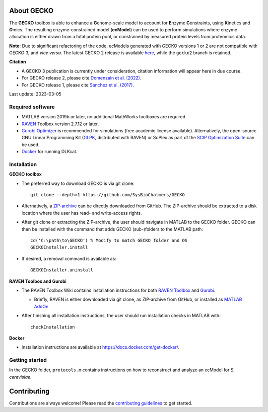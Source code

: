 .. image:: GECKO.png
   :align: center

|Current Version| |Tests passing| |Gitter|

About GECKO
-----------

The **GECKO** toolbox is able to enhance a **G**\ enome-scale model to account
for **E**\ nzyme **C**\ onstraints, using **K**\ inetics and **O**\ mics. The resulting enzyme-constrained model
(**ecModel**) can be used to perform simulations where enzyme allocation is either drawn from a total protein pool, or
constrained by measured protein levels from proteomics data.

**Note:** Due to significant refactoring of the code, ecModels generated with GECKO versions 1 or 2 are not compatible
with GECKO 3, and *vice versa*. The latest GECKO 2 release is available `here <https://github.com/SysBioChalmers/GECKO/releases/tag/v2.0.3>`_,
while the ``gecko2`` branch is retained.

**Citation**

- A GECKO 3 publication is currently under consideration, citation information will appear here in due course.
- For GECKO release 2, please cite `Domenzain et al. (2022) <https://doi.org/10.1038/s41467-022-31421-1>`_.
- For GECKO release 1, please cite `Sánchez et al. (2017) <https://doi.org/10.15252/msb.20167411>`_.

Last update: 2023-03-05

Required software
~~~~~~~~~~~~~~~~~~~~~~~~~~~~~~~~~

-	MATLAB version 2019b or later, no additional MathWorks toolboxes are required.
-	`RAVEN <https://github.com/SysBioChalmers/RAVEN>`_ Toolbox version 2.7.12 or later.
-	`Gurobi Optimizer <https://www.gurobi.com/solutions/gurobi-optimizer/>`_ is recommended for simulations (free academic license available). Alternatively, the open-source GNU Linear Programming Kit (`GLPK <https://www.gnu.org/software/glpk/>`_, distributed with RAVEN) or SoPlex as part of the `SCIP Optimization Suite <https://scipopt.org/>`_ can be used.
-	`Docker <https://www.docker.com/>`_ for running DLKcat.

Installation
~~~~~~~~~~~~~~~~~~~~~~~~~~~~~~~~~

**GECKO toolbox**

- The preferred way to download GECKO is via git clone::

   git clone --depth=1 https://github.com/SysBioChalmers/GECKO

- Alternatively, a `ZIP-archive <https://github.com/SysBioChalmers/GECKO/releases>`_ can be directly downloaded from GitHub. The ZIP-archive should be extracted to a disk location where the user has read- and write-access rights.

- After git clone or extracting the ZIP-archive, the user should navigate in MATLAB to the GECKO folder. GECKO can then be installed with the command that adds GECKO (sub-)folders to the MATLAB path::

   cd('C:\path\to\GECKO') % Modify to match GECKO folder and OS
   GECKOInstaller.install

- If desired, a removal command is available as::

   GECKOInstaller.uninstall

**RAVEN Toolbox and Gurobi**

- The RAVEN Toolbox Wiki contains installation instructions for both `RAVEN Toolbox <https://github.com/SysBioChalmers/RAVEN/wiki/Installation>`_ and `Gurobi <https://github.com/SysBioChalmers/RAVEN/wiki/Installation#solvers>`_. 

  - Briefly, RAVEN is either downloaded via git clone, as ZIP-archive from GitHub, or installed as `MATLAB AddOn <https://se.mathworks.com/matlabcentral/fileexchange/112330-raven-toolbox>`_.

- After finishing all installation instructions, the user should run installation checks in MATLAB with::

   checkInstallation

**Docker**

- Installation instructions are available at https://docs.docker.com/get-docker/.

Getting started
~~~~~~~~~~~~~~~~~~~~~~~~~~~~~~~~~

In the GECKO folder, ``protocols.m`` contains instructions on how to reconstruct 
and analyze an ecModel for *S. cerevisiae*.

Contributing
------------

Contributions are always welcome! Please read the `contributing guidelines <https://github.com/SysBioChalmers/GECKO/blob/devel/.github/CONTRIBUTING.md>`_ to get started.

.. |Current Version| image:: https://badge.fury.io/gh/sysbiochalmers%2Fgecko.svg
   :target: https://badge.fury.io/gh/sysbiochalmers%2Fgecko
.. |Tests passing| image:: https://github.com/SysBioChalmers/GECKO/actions/workflows/tests.yml/badge.svg?branch=main
   :target: https://github.com/SysBioChalmers/GECKO/actions
.. |Gitter| image:: https://badges.gitter.im/SysBioChalmers/GECKO.svg
   :alt: Join the chat at https://gitter.im/SysBioChalmers/GECKO
   :target: https://gitter.im/SysBioChalmers/GECKO?utm_source=badge&utm_medium=badge&utm_campaign=pr-badge&utm_content=badge
